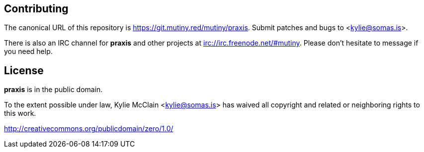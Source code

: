 == Contributing

The canonical URL of this repository is <https://git.mutiny.red/mutiny/praxis>.
Submit patches and bugs to <kylie@somas.is>.

There is also an IRC channel for *praxis* and other projects at <irc://irc.freenode.net/#mutiny>.
Please don't hesitate to message if you need help.

== License

*praxis* is in the public domain.

To the extent possible under law, Kylie McClain <kylie@somas.is> has waived all copyright and
related or neighboring rights to this work.

<http://creativecommons.org/publicdomain/zero/1.0/>

